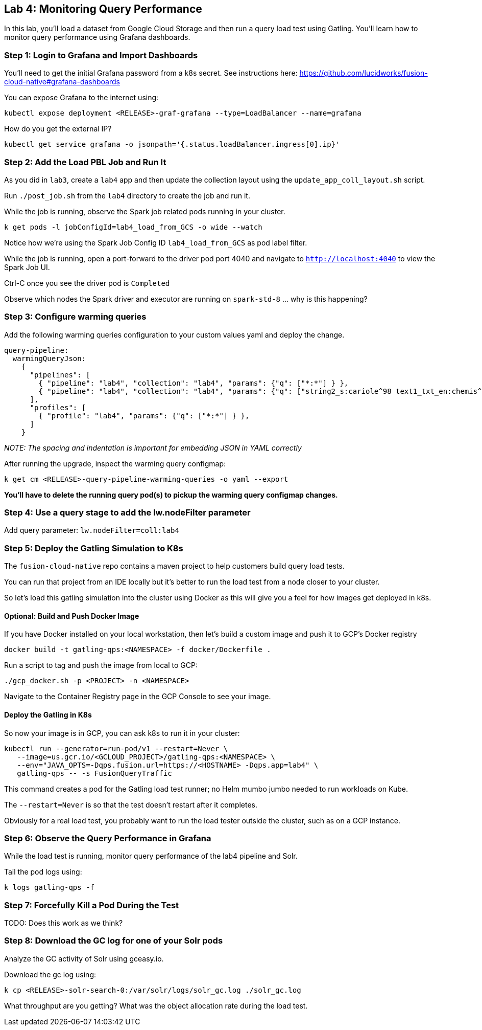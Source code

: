 == Lab 4: Monitoring Query Performance

In this lab, you'll load a dataset from Google Cloud Storage and then run a query load test using Gatling.
You'll learn how to monitor query performance using Grafana dashboards.

=== Step 1: Login to Grafana and Import Dashboards

You'll need to get the initial Grafana password from a k8s secret.
See instructions here: https://github.com/lucidworks/fusion-cloud-native#grafana-dashboards

You can expose Grafana to the internet using:
```
kubectl expose deployment <RELEASE>-graf-grafana --type=LoadBalancer --name=grafana
```

How do you get the external IP?
```
kubectl get service grafana -o jsonpath='{.status.loadBalancer.ingress[0].ip}'
```

=== Step 2: Add the Load PBL Job and Run It

As you did in `lab3`, create a `lab4` app and then update the collection layout using the `update_app_coll_layout.sh` script.

Run `./post_job.sh` from the `lab4` directory to create the job and run it.

While the job is running, observe the Spark job related pods running in your cluster.

```
k get pods -l jobConfigId=lab4_load_from_GCS -o wide --watch
```

Notice how we're using the Spark Job Config ID `lab4_load_from_GCS` as pod label filter.

While the job is running, open a port-forward to the driver pod port 4040 and navigate to `http://localhost:4040` to view the Spark Job UI.

Ctrl-C once you see the driver pod is `Completed`

Observe which nodes the Spark driver and executor are running on `spark-std-8` ... why is this happening?

=== Step 3: Configure warming queries

Add the following warming queries configuration to your custom values yaml and deploy the change.
```
query-pipeline:
  warmingQueryJson:
    {
      "pipelines": [
        { "pipeline": "lab4", "collection": "lab4", "params": {"q": ["*:*"] } },
        { "pipeline": "lab4", "collection": "lab4", "params": {"q": ["string2_s:cariole^98 text1_txt_en:chemis^57"] } }
      ],
      "profiles": [
        { "profile": "lab4", "params": {"q": ["*:*"] } },
      ]
    }
```

__NOTE: The spacing and indentation is important for embedding JSON in YAML correctly__

After running the upgrade, inspect the warming query configmap:
```
k get cm <RELEASE>-query-pipeline-warming-queries -o yaml --export
```

*You'll have to delete the running query pod(s) to pickup the warming query configmap changes.*

=== Step 4: Use a query stage to add the lw.nodeFilter parameter

Add query parameter: `lw.nodeFilter=coll:lab4`

=== Step 5: Deploy the Gatling Simulation to K8s

The `fusion-cloud-native` repo contains a maven project to help customers build query load tests.

You can run that project from an IDE locally but it's better to run the load test from a node closer to your cluster.

So let's load this gatling simulation into the cluster using Docker as this will give you a feel for how images get deployed in k8s.

==== Optional: Build and Push Docker Image

If you have Docker installed on your local workstation, then let's build a custom image and push it to GCP's Docker registry

```
docker build -t gatling-qps:<NAMESPACE> -f docker/Dockerfile .
```

Run a script to tag and push the image from local to GCP:
```
./gcp_docker.sh -p <PROJECT> -n <NAMESPACE>
```

Navigate to the Container Registry page in the GCP Console to see your image.

==== Deploy the Gatling in K8s

So now your image is in GCP, you can ask k8s to run it in your cluster:

```
kubectl run --generator=run-pod/v1 --restart=Never \
   --image=us.gcr.io/<GCLOUD_PROJECT>/gatling-qps:<NAMESPACE> \
   --env="JAVA_OPTS=-Dqps.fusion.url=https://<HOSTNAME> -Dqps.app=lab4" \
   gatling-qps -- -s FusionQueryTraffic
```

This command creates a pod for the Gatling load test runner; no Helm mumbo jumbo needed to run workloads on Kube.

The `--restart=Never` is so that the test doesn't restart after it completes.

Obviously for a real load test, you probably want to run the load tester outside the cluster, such as on a GCP instance.

=== Step 6: Observe the Query Performance in Grafana

While the load test is running, monitor query performance of the lab4 pipeline and Solr.

Tail the pod logs using:
```
k logs gatling-qps -f
```

=== Step 7: Forcefully Kill a Pod During the Test

TODO: Does this work as we think?

=== Step 8: Download the GC log for one of your Solr pods

Analyze the GC activity of Solr using gceasy.io.

Download the gc log using:
```
k cp <RELEASE>-solr-search-0:/var/solr/logs/solr_gc.log ./solr_gc.log
```
What throughput are you getting? What was the object allocation rate during the load test.







